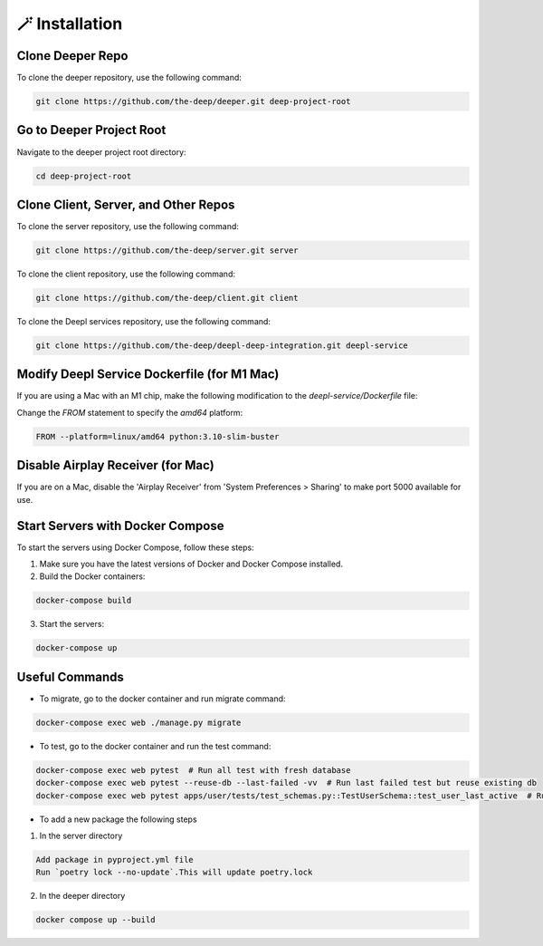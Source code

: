 
🪄 Installation
++++++++++++++++

Clone Deeper Repo
-----------------

To clone the deeper repository, use the following command:

.. code-block:: shell

 git clone https://github.com/the-deep/deeper.git deep-project-root

Go to Deeper Project Root
-------------------------

Navigate to the deeper project root directory:

.. code-block:: shell

 cd deep-project-root

Clone Client, Server, and Other Repos
--------------------------------------

To clone the server repository, use the following command:

.. code-block:: shell

 git clone https://github.com/the-deep/server.git server

To clone the client repository, use the following command:

.. code-block:: shell

 git clone https://github.com/the-deep/client.git client

To clone the Deepl services repository, use the following command:

.. code-block:: shell

 git clone https://github.com/the-deep/deepl-deep-integration.git deepl-service

Modify Deepl Service Dockerfile (for M1 Mac)
--------------------------------------------

If you are using a Mac with an M1 chip, make the following modification to the `deepl-service/Dockerfile` file:

Change the `FROM` statement to specify the `amd64` platform:

.. code-block:: Dockerfile

 FROM --platform=linux/amd64 python:3.10-slim-buster

Disable Airplay Receiver (for Mac)
----------------------------------

If you are on a Mac, disable the 'Airplay Receiver' from 'System Preferences > Sharing' to make port 5000 available for use.

Start Servers with Docker Compose
---------------------------------

To start the servers using Docker Compose, follow these steps:

1. Make sure you have the latest versions of Docker and Docker Compose installed.

2. Build the Docker containers:

.. code-block:: shell

 docker-compose build

3. Start the servers:

.. code-block:: shell

 docker-compose up

Useful Commands
----------------

- To migrate, go to the docker container and run migrate command:

.. code-block:: shell

 docker-compose exec web ./manage.py migrate

- To test, go to the docker container and run the test command:

.. code-block:: shell

 docker-compose exec web pytest  # Run all test with fresh database
 docker-compose exec web pytest --reuse-db --last-failed -vv  # Run last failed test but reuse existing db
 docker-compose exec web pytest apps/user/tests/test_schemas.py::TestUserSchema::test_user_last_active  # Run specific tests

- To add a new package the following steps

1. In the server directory

.. code-block:: shell

 Add package in pyproject.yml file 
 Run `poetry lock --no-update`.This will update poetry.lock

2. In the deeper directory

.. code-block:: shell
   
 docker compose up --build
   

